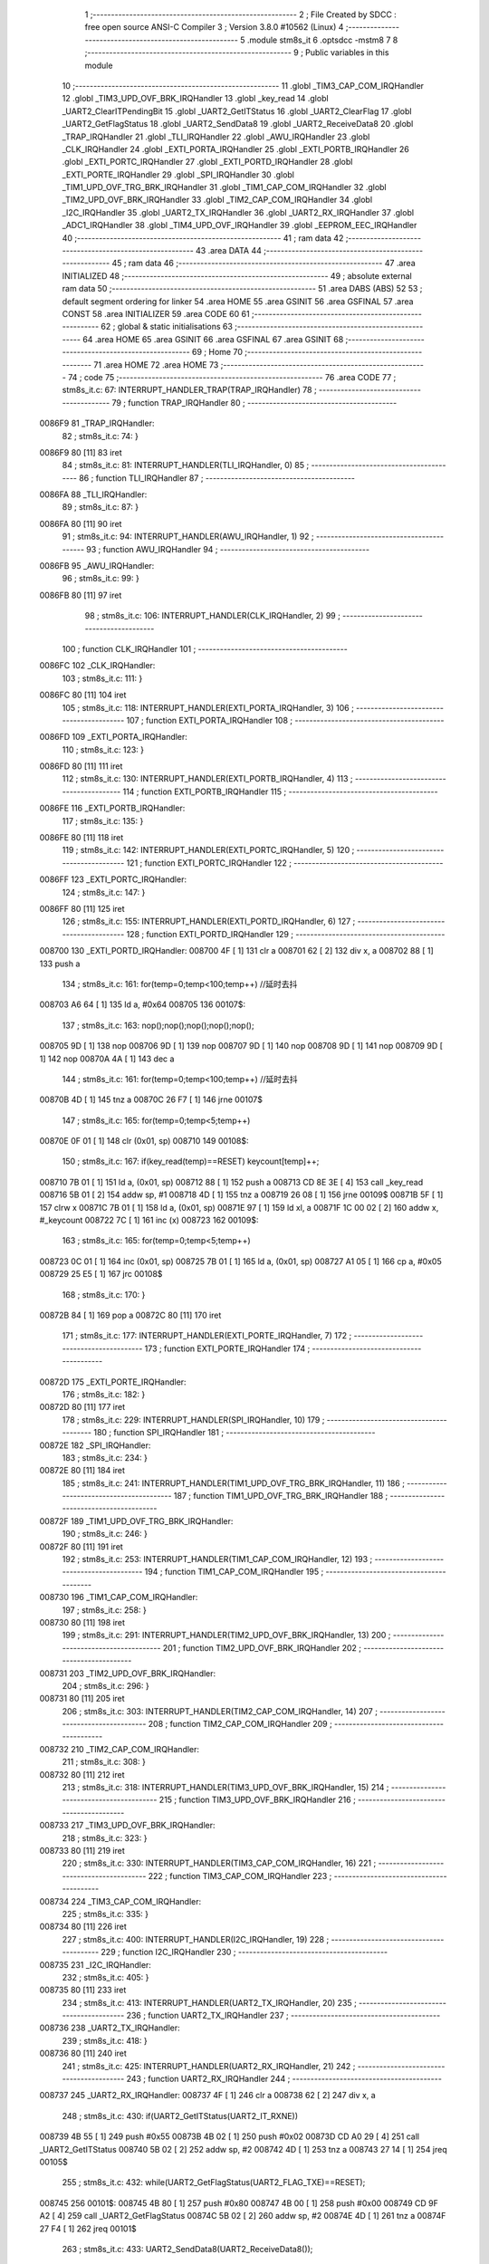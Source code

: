                                       1 ;--------------------------------------------------------
                                      2 ; File Created by SDCC : free open source ANSI-C Compiler
                                      3 ; Version 3.8.0 #10562 (Linux)
                                      4 ;--------------------------------------------------------
                                      5 	.module stm8s_it
                                      6 	.optsdcc -mstm8
                                      7 	
                                      8 ;--------------------------------------------------------
                                      9 ; Public variables in this module
                                     10 ;--------------------------------------------------------
                                     11 	.globl _TIM3_CAP_COM_IRQHandler
                                     12 	.globl _TIM3_UPD_OVF_BRK_IRQHandler
                                     13 	.globl _key_read
                                     14 	.globl _UART2_ClearITPendingBit
                                     15 	.globl _UART2_GetITStatus
                                     16 	.globl _UART2_ClearFlag
                                     17 	.globl _UART2_GetFlagStatus
                                     18 	.globl _UART2_SendData8
                                     19 	.globl _UART2_ReceiveData8
                                     20 	.globl _TRAP_IRQHandler
                                     21 	.globl _TLI_IRQHandler
                                     22 	.globl _AWU_IRQHandler
                                     23 	.globl _CLK_IRQHandler
                                     24 	.globl _EXTI_PORTA_IRQHandler
                                     25 	.globl _EXTI_PORTB_IRQHandler
                                     26 	.globl _EXTI_PORTC_IRQHandler
                                     27 	.globl _EXTI_PORTD_IRQHandler
                                     28 	.globl _EXTI_PORTE_IRQHandler
                                     29 	.globl _SPI_IRQHandler
                                     30 	.globl _TIM1_UPD_OVF_TRG_BRK_IRQHandler
                                     31 	.globl _TIM1_CAP_COM_IRQHandler
                                     32 	.globl _TIM2_UPD_OVF_BRK_IRQHandler
                                     33 	.globl _TIM2_CAP_COM_IRQHandler
                                     34 	.globl _I2C_IRQHandler
                                     35 	.globl _UART2_TX_IRQHandler
                                     36 	.globl _UART2_RX_IRQHandler
                                     37 	.globl _ADC1_IRQHandler
                                     38 	.globl _TIM4_UPD_OVF_IRQHandler
                                     39 	.globl _EEPROM_EEC_IRQHandler
                                     40 ;--------------------------------------------------------
                                     41 ; ram data
                                     42 ;--------------------------------------------------------
                                     43 	.area DATA
                                     44 ;--------------------------------------------------------
                                     45 ; ram data
                                     46 ;--------------------------------------------------------
                                     47 	.area INITIALIZED
                                     48 ;--------------------------------------------------------
                                     49 ; absolute external ram data
                                     50 ;--------------------------------------------------------
                                     51 	.area DABS (ABS)
                                     52 
                                     53 ; default segment ordering for linker
                                     54 	.area HOME
                                     55 	.area GSINIT
                                     56 	.area GSFINAL
                                     57 	.area CONST
                                     58 	.area INITIALIZER
                                     59 	.area CODE
                                     60 
                                     61 ;--------------------------------------------------------
                                     62 ; global & static initialisations
                                     63 ;--------------------------------------------------------
                                     64 	.area HOME
                                     65 	.area GSINIT
                                     66 	.area GSFINAL
                                     67 	.area GSINIT
                                     68 ;--------------------------------------------------------
                                     69 ; Home
                                     70 ;--------------------------------------------------------
                                     71 	.area HOME
                                     72 	.area HOME
                                     73 ;--------------------------------------------------------
                                     74 ; code
                                     75 ;--------------------------------------------------------
                                     76 	.area CODE
                                     77 ;	stm8s_it.c: 67: INTERRUPT_HANDLER_TRAP(TRAP_IRQHandler)
                                     78 ;	-----------------------------------------
                                     79 ;	 function TRAP_IRQHandler
                                     80 ;	-----------------------------------------
      0086F9                         81 _TRAP_IRQHandler:
                                     82 ;	stm8s_it.c: 74: }
      0086F9 80               [11]   83 	iret
                                     84 ;	stm8s_it.c: 81: INTERRUPT_HANDLER(TLI_IRQHandler, 0)
                                     85 ;	-----------------------------------------
                                     86 ;	 function TLI_IRQHandler
                                     87 ;	-----------------------------------------
      0086FA                         88 _TLI_IRQHandler:
                                     89 ;	stm8s_it.c: 87: }
      0086FA 80               [11]   90 	iret
                                     91 ;	stm8s_it.c: 94: INTERRUPT_HANDLER(AWU_IRQHandler, 1)
                                     92 ;	-----------------------------------------
                                     93 ;	 function AWU_IRQHandler
                                     94 ;	-----------------------------------------
      0086FB                         95 _AWU_IRQHandler:
                                     96 ;	stm8s_it.c: 99: }
      0086FB 80               [11]   97 	iret
                                     98 ;	stm8s_it.c: 106: INTERRUPT_HANDLER(CLK_IRQHandler, 2)
                                     99 ;	-----------------------------------------
                                    100 ;	 function CLK_IRQHandler
                                    101 ;	-----------------------------------------
      0086FC                        102 _CLK_IRQHandler:
                                    103 ;	stm8s_it.c: 111: }
      0086FC 80               [11]  104 	iret
                                    105 ;	stm8s_it.c: 118: INTERRUPT_HANDLER(EXTI_PORTA_IRQHandler, 3)
                                    106 ;	-----------------------------------------
                                    107 ;	 function EXTI_PORTA_IRQHandler
                                    108 ;	-----------------------------------------
      0086FD                        109 _EXTI_PORTA_IRQHandler:
                                    110 ;	stm8s_it.c: 123: }
      0086FD 80               [11]  111 	iret
                                    112 ;	stm8s_it.c: 130: INTERRUPT_HANDLER(EXTI_PORTB_IRQHandler, 4)
                                    113 ;	-----------------------------------------
                                    114 ;	 function EXTI_PORTB_IRQHandler
                                    115 ;	-----------------------------------------
      0086FE                        116 _EXTI_PORTB_IRQHandler:
                                    117 ;	stm8s_it.c: 135: }
      0086FE 80               [11]  118 	iret
                                    119 ;	stm8s_it.c: 142: INTERRUPT_HANDLER(EXTI_PORTC_IRQHandler, 5)
                                    120 ;	-----------------------------------------
                                    121 ;	 function EXTI_PORTC_IRQHandler
                                    122 ;	-----------------------------------------
      0086FF                        123 _EXTI_PORTC_IRQHandler:
                                    124 ;	stm8s_it.c: 147: }
      0086FF 80               [11]  125 	iret
                                    126 ;	stm8s_it.c: 155: INTERRUPT_HANDLER(EXTI_PORTD_IRQHandler, 6)
                                    127 ;	-----------------------------------------
                                    128 ;	 function EXTI_PORTD_IRQHandler
                                    129 ;	-----------------------------------------
      008700                        130 _EXTI_PORTD_IRQHandler:
      008700 4F               [ 1]  131 	clr	a
      008701 62               [ 2]  132 	div	x, a
      008702 88               [ 1]  133 	push	a
                                    134 ;	stm8s_it.c: 161: for(temp=0;temp<100;temp++) //延时去抖
      008703 A6 64            [ 1]  135 	ld	a, #0x64
      008705                        136 00107$:
                                    137 ;	stm8s_it.c: 163: nop();nop();nop();nop();nop();
      008705 9D               [ 1]  138 	nop
      008706 9D               [ 1]  139 	nop
      008707 9D               [ 1]  140 	nop
      008708 9D               [ 1]  141 	nop
      008709 9D               [ 1]  142 	nop
      00870A 4A               [ 1]  143 	dec	a
                                    144 ;	stm8s_it.c: 161: for(temp=0;temp<100;temp++) //延时去抖
      00870B 4D               [ 1]  145 	tnz	a
      00870C 26 F7            [ 1]  146 	jrne	00107$
                                    147 ;	stm8s_it.c: 165: for(temp=0;temp<5;temp++)
      00870E 0F 01            [ 1]  148 	clr	(0x01, sp)
      008710                        149 00108$:
                                    150 ;	stm8s_it.c: 167: if(key_read(temp)==RESET) keycount[temp]++;
      008710 7B 01            [ 1]  151 	ld	a, (0x01, sp)
      008712 88               [ 1]  152 	push	a
      008713 CD 8E 3E         [ 4]  153 	call	_key_read
      008716 5B 01            [ 2]  154 	addw	sp, #1
      008718 4D               [ 1]  155 	tnz	a
      008719 26 08            [ 1]  156 	jrne	00109$
      00871B 5F               [ 1]  157 	clrw	x
      00871C 7B 01            [ 1]  158 	ld	a, (0x01, sp)
      00871E 97               [ 1]  159 	ld	xl, a
      00871F 1C 00 02         [ 2]  160 	addw	x, #_keycount
      008722 7C               [ 1]  161 	inc	(x)
      008723                        162 00109$:
                                    163 ;	stm8s_it.c: 165: for(temp=0;temp<5;temp++)
      008723 0C 01            [ 1]  164 	inc	(0x01, sp)
      008725 7B 01            [ 1]  165 	ld	a, (0x01, sp)
      008727 A1 05            [ 1]  166 	cp	a, #0x05
      008729 25 E5            [ 1]  167 	jrc	00108$
                                    168 ;	stm8s_it.c: 170: }
      00872B 84               [ 1]  169 	pop	a
      00872C 80               [11]  170 	iret
                                    171 ;	stm8s_it.c: 177: INTERRUPT_HANDLER(EXTI_PORTE_IRQHandler, 7)
                                    172 ;	-----------------------------------------
                                    173 ;	 function EXTI_PORTE_IRQHandler
                                    174 ;	-----------------------------------------
      00872D                        175 _EXTI_PORTE_IRQHandler:
                                    176 ;	stm8s_it.c: 182: }
      00872D 80               [11]  177 	iret
                                    178 ;	stm8s_it.c: 229: INTERRUPT_HANDLER(SPI_IRQHandler, 10)
                                    179 ;	-----------------------------------------
                                    180 ;	 function SPI_IRQHandler
                                    181 ;	-----------------------------------------
      00872E                        182 _SPI_IRQHandler:
                                    183 ;	stm8s_it.c: 234: }
      00872E 80               [11]  184 	iret
                                    185 ;	stm8s_it.c: 241: INTERRUPT_HANDLER(TIM1_UPD_OVF_TRG_BRK_IRQHandler, 11)
                                    186 ;	-----------------------------------------
                                    187 ;	 function TIM1_UPD_OVF_TRG_BRK_IRQHandler
                                    188 ;	-----------------------------------------
      00872F                        189 _TIM1_UPD_OVF_TRG_BRK_IRQHandler:
                                    190 ;	stm8s_it.c: 246: }
      00872F 80               [11]  191 	iret
                                    192 ;	stm8s_it.c: 253: INTERRUPT_HANDLER(TIM1_CAP_COM_IRQHandler, 12)
                                    193 ;	-----------------------------------------
                                    194 ;	 function TIM1_CAP_COM_IRQHandler
                                    195 ;	-----------------------------------------
      008730                        196 _TIM1_CAP_COM_IRQHandler:
                                    197 ;	stm8s_it.c: 258: }
      008730 80               [11]  198 	iret
                                    199 ;	stm8s_it.c: 291: INTERRUPT_HANDLER(TIM2_UPD_OVF_BRK_IRQHandler, 13)
                                    200 ;	-----------------------------------------
                                    201 ;	 function TIM2_UPD_OVF_BRK_IRQHandler
                                    202 ;	-----------------------------------------
      008731                        203 _TIM2_UPD_OVF_BRK_IRQHandler:
                                    204 ;	stm8s_it.c: 296: }
      008731 80               [11]  205 	iret
                                    206 ;	stm8s_it.c: 303: INTERRUPT_HANDLER(TIM2_CAP_COM_IRQHandler, 14)
                                    207 ;	-----------------------------------------
                                    208 ;	 function TIM2_CAP_COM_IRQHandler
                                    209 ;	-----------------------------------------
      008732                        210 _TIM2_CAP_COM_IRQHandler:
                                    211 ;	stm8s_it.c: 308: }
      008732 80               [11]  212 	iret
                                    213 ;	stm8s_it.c: 318: INTERRUPT_HANDLER(TIM3_UPD_OVF_BRK_IRQHandler, 15)
                                    214 ;	-----------------------------------------
                                    215 ;	 function TIM3_UPD_OVF_BRK_IRQHandler
                                    216 ;	-----------------------------------------
      008733                        217 _TIM3_UPD_OVF_BRK_IRQHandler:
                                    218 ;	stm8s_it.c: 323: }
      008733 80               [11]  219 	iret
                                    220 ;	stm8s_it.c: 330: INTERRUPT_HANDLER(TIM3_CAP_COM_IRQHandler, 16)
                                    221 ;	-----------------------------------------
                                    222 ;	 function TIM3_CAP_COM_IRQHandler
                                    223 ;	-----------------------------------------
      008734                        224 _TIM3_CAP_COM_IRQHandler:
                                    225 ;	stm8s_it.c: 335: }
      008734 80               [11]  226 	iret
                                    227 ;	stm8s_it.c: 400: INTERRUPT_HANDLER(I2C_IRQHandler, 19)
                                    228 ;	-----------------------------------------
                                    229 ;	 function I2C_IRQHandler
                                    230 ;	-----------------------------------------
      008735                        231 _I2C_IRQHandler:
                                    232 ;	stm8s_it.c: 405: }
      008735 80               [11]  233 	iret
                                    234 ;	stm8s_it.c: 413: INTERRUPT_HANDLER(UART2_TX_IRQHandler, 20)
                                    235 ;	-----------------------------------------
                                    236 ;	 function UART2_TX_IRQHandler
                                    237 ;	-----------------------------------------
      008736                        238 _UART2_TX_IRQHandler:
                                    239 ;	stm8s_it.c: 418: }
      008736 80               [11]  240 	iret
                                    241 ;	stm8s_it.c: 425: INTERRUPT_HANDLER(UART2_RX_IRQHandler, 21)
                                    242 ;	-----------------------------------------
                                    243 ;	 function UART2_RX_IRQHandler
                                    244 ;	-----------------------------------------
      008737                        245 _UART2_RX_IRQHandler:
      008737 4F               [ 1]  246 	clr	a
      008738 62               [ 2]  247 	div	x, a
                                    248 ;	stm8s_it.c: 430: if(UART2_GetITStatus(UART2_IT_RXNE))
      008739 4B 55            [ 1]  249 	push	#0x55
      00873B 4B 02            [ 1]  250 	push	#0x02
      00873D CD A0 29         [ 4]  251 	call	_UART2_GetITStatus
      008740 5B 02            [ 2]  252 	addw	sp, #2
      008742 4D               [ 1]  253 	tnz	a
      008743 27 14            [ 1]  254 	jreq	00105$
                                    255 ;	stm8s_it.c: 432: while(UART2_GetFlagStatus(UART2_FLAG_TXE)==RESET);
      008745                        256 00101$:
      008745 4B 80            [ 1]  257 	push	#0x80
      008747 4B 00            [ 1]  258 	push	#0x00
      008749 CD 9F A2         [ 4]  259 	call	_UART2_GetFlagStatus
      00874C 5B 02            [ 2]  260 	addw	sp, #2
      00874E 4D               [ 1]  261 	tnz	a
      00874F 27 F4            [ 1]  262 	jreq	00101$
                                    263 ;	stm8s_it.c: 433: UART2_SendData8(UART2_ReceiveData8());
      008751 CD 9F 38         [ 4]  264 	call	_UART2_ReceiveData8
      008754 88               [ 1]  265 	push	a
      008755 CD 9F 5A         [ 4]  266 	call	_UART2_SendData8
      008758 84               [ 1]  267 	pop	a
      008759                        268 00105$:
                                    269 ;	stm8s_it.c: 435: UART2_ClearITPendingBit(UART2_IT_RXNE);	
      008759 4B 55            [ 1]  270 	push	#0x55
      00875B 4B 02            [ 1]  271 	push	#0x02
      00875D CD A0 C5         [ 4]  272 	call	_UART2_ClearITPendingBit
      008760 5B 02            [ 2]  273 	addw	sp, #2
                                    274 ;	stm8s_it.c: 438: if(UART2_GetITStatus(UART2_IT_OR))
      008762 4B 35            [ 1]  275 	push	#0x35
      008764 4B 02            [ 1]  276 	push	#0x02
      008766 CD A0 29         [ 4]  277 	call	_UART2_GetITStatus
      008769 5B 02            [ 2]  278 	addw	sp, #2
      00876B 4D               [ 1]  279 	tnz	a
      00876C 27 09            [ 1]  280 	jreq	00107$
                                    281 ;	stm8s_it.c: 440: UART2_ClearITPendingBit(UART2_IT_OR);
      00876E 4B 35            [ 1]  282 	push	#0x35
      008770 4B 02            [ 1]  283 	push	#0x02
      008772 CD A0 C5         [ 4]  284 	call	_UART2_ClearITPendingBit
      008775 5B 02            [ 2]  285 	addw	sp, #2
      008777                        286 00107$:
                                    287 ;	stm8s_it.c: 442: if(UART2_GetFlagStatus(UART2_FLAG_OR_LHE))
      008777 4B 08            [ 1]  288 	push	#0x08
      008779 4B 00            [ 1]  289 	push	#0x00
      00877B CD 9F A2         [ 4]  290 	call	_UART2_GetFlagStatus
      00877E 5B 02            [ 2]  291 	addw	sp, #2
      008780 4D               [ 1]  292 	tnz	a
      008781 27 09            [ 1]  293 	jreq	00110$
                                    294 ;	stm8s_it.c: 444: UART2_ClearFlag(UART2_FLAG_OR_LHE);
      008783 4B 08            [ 1]  295 	push	#0x08
      008785 4B 00            [ 1]  296 	push	#0x00
      008787 CD 9F FB         [ 4]  297 	call	_UART2_ClearFlag
      00878A 5B 02            [ 2]  298 	addw	sp, #2
      00878C                        299 00110$:
                                    300 ;	stm8s_it.c: 448: }
      00878C 80               [11]  301 	iret
                                    302 ;	stm8s_it.c: 497: INTERRUPT_HANDLER(ADC1_IRQHandler, 22)
                                    303 ;	-----------------------------------------
                                    304 ;	 function ADC1_IRQHandler
                                    305 ;	-----------------------------------------
      00878D                        306 _ADC1_IRQHandler:
                                    307 ;	stm8s_it.c: 502: }
      00878D 80               [11]  308 	iret
                                    309 ;	stm8s_it.c: 523: INTERRUPT_HANDLER(TIM4_UPD_OVF_IRQHandler, 23)
                                    310 ;	-----------------------------------------
                                    311 ;	 function TIM4_UPD_OVF_IRQHandler
                                    312 ;	-----------------------------------------
      00878E                        313 _TIM4_UPD_OVF_IRQHandler:
                                    314 ;	stm8s_it.c: 528: }
      00878E 80               [11]  315 	iret
                                    316 ;	stm8s_it.c: 536: INTERRUPT_HANDLER(EEPROM_EEC_IRQHandler, 24)
                                    317 ;	-----------------------------------------
                                    318 ;	 function EEPROM_EEC_IRQHandler
                                    319 ;	-----------------------------------------
      00878F                        320 _EEPROM_EEC_IRQHandler:
                                    321 ;	stm8s_it.c: 541: }
      00878F 80               [11]  322 	iret
                                    323 	.area CODE
                                    324 	.area CONST
                                    325 	.area INITIALIZER
                                    326 	.area CABS (ABS)
